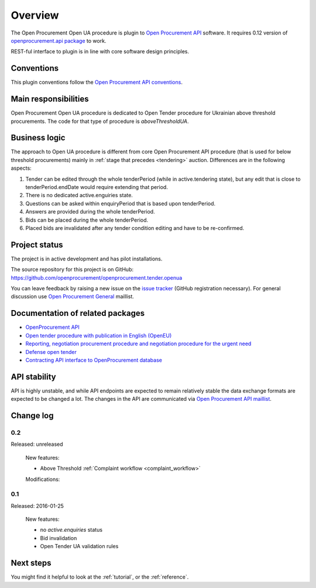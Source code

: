 Overview
========

The Open Procurement Open UA procedure is plugin to `Open Procurement API
<http://api-docs.openprocurement.org/>`_ software.  It requires 0.12 version
of `openprocurement.api package
<https://github.com/openprocurement/openprocurement.api>`_ to work.

REST-ful interface to plugin is in line with core software design principles. 


Conventions
-----------

This plugin conventions follow the `Open Procurement API conventions
<http://api-docs.openprocurement.org/en/latest/overview.html#conventions>`_.

Main responsibilities
---------------------

Open Procurement Open UA procedure is dedicated to Open Tender procedure for
Ukrainian above threshold procurements.  The code for that type of procedure
is `aboveThresholdUA`.

Business logic
--------------

The approach to Open UA procedure is different from core Open Procurement API
procedure (that is used for below threshold procurements) mainly in
:ref:`stage that precedes <tendering>` auction.  Differences are in the
following aspects:

1) Tender can be edited through the whole tenderPeriod (while in
   active.tendering state), but any edit that is close to
   tenderPeriod.endDate would require extending that period.

2) There is no dedicated active.enguiries state. 

3) Questions can be asked within enquiryPeriod that is based upon
   tenderPeriod.

4) Answers are provided during the whole tenderPeriod.

5) Bids can be placed during the whole tenderPeriod.

6) Placed bids are invalidated after any tender condition editing and have to
   be re-confirmed.
   
Project status
--------------

The project is in active development and has pilot installations.

The source repository for this project is on GitHub: https://github.com/openprocurement/openprocurement.tender.openua

You can leave feedback by raising a new issue on the `issue tracker
<https://github.com/openprocurement/openprocurement.tender.openua/issues>`_ (GitHub
registration necessary).  For general discussion use `Open Procurement
General <https://groups.google.com/group/open-procurement-general>`_ maillist.


Documentation of related packages
---------------------------------

* `OpenProcurement API <http://api-docs.openprocurement.org/en/latest/>`_

* `Open tender procedure with publication in English (OpenEU) <http://openeu.api-docs.openprocurement.org/en/latest/>`_

* `Reporting, negotiation procurement procedure and negotiation procedure for the urgent need  <http://limited.api-docs.openprocurement.org/en/latest/>`_

* `Defense open tender <http://defense.api-docs.openprocurement.org/en/latest/>`_

* `Contracting API interface to OpenProcurement database <http://contracting.api-docs.openprocurement.org/en/latest/>`_


API stability
-------------
API is highly unstable, and while API endpoints are expected to remain
relatively stable the data exchange formats are expected to be changed a
lot.  The changes in the API are communicated via `Open Procurement API
maillist <https://groups.google.com/group/open-procurement-api>`_.

Change log
----------

0.2
~~~
Released: unreleased

 New features:

 - Above Threshold :ref:`Complaint workflow <complaint_workflow>`

 Modifications:

0.1
~~~

Released: 2016-01-25

 New features:

 - no `active.enquiries` status
 - Bid invalidation
 - Open Tender UA validation rules

Next steps
----------
You might find it helpful to look at the :ref:`tutorial`, or the
:ref:`reference`.
